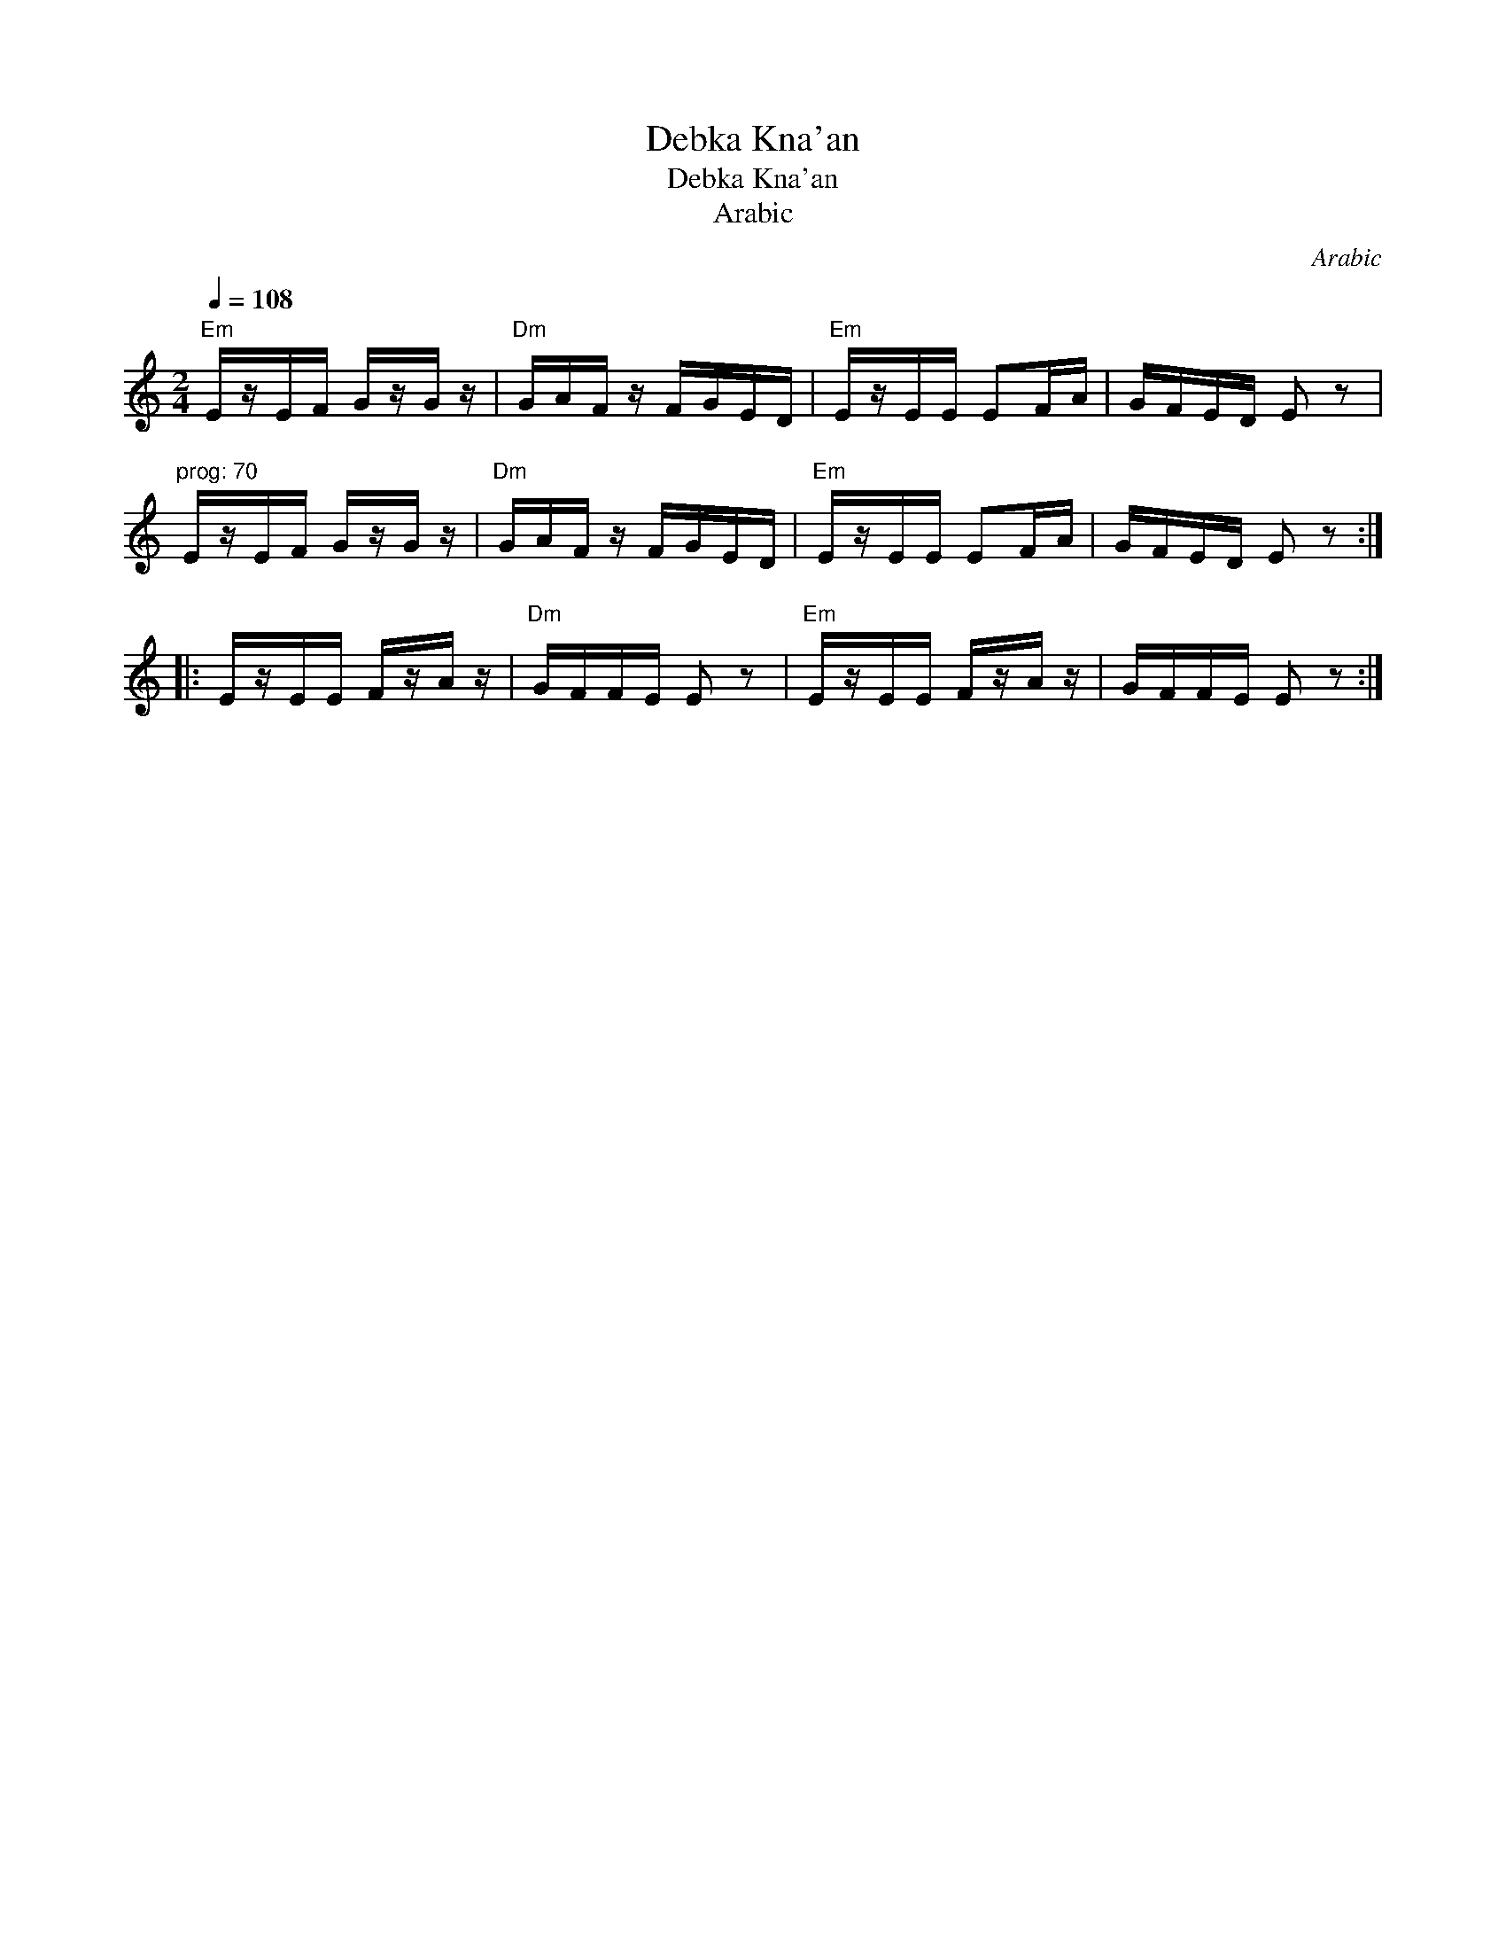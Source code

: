 X:1
T:Debka Kna'an
T:Debka Kna'an
T:Arabic
C:Arabic
L:1/8
Q:1/4=108
M:2/4
K:C
V:1 treble 
V:1
"Em" E/z/E/F/ G/z/G/ z/ |"Dm" G/A/F/ z/ F/G/E/D/ |"Em" E/z/E/E/ EF/A/ | G/F/E/D/ E z | %4
"^prog: 70" E/z/E/F/ G/z/G/ z/ |"Dm" G/A/F/ z/ F/G/E/D/ |"Em" E/z/E/E/ EF/A/ | G/F/E/D/ E z :: %8
 E/z/E/E/ F/z/A/ z/ |"Dm" G/F/F/E/ E z |"Em" E/z/E/E/ F/z/A/ z/ | G/F/F/E/ E z :| %12

